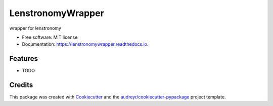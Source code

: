 ==================
LenstronomyWrapper
==================


.. image:: https://img.shields.io/pypi/v/lenstronomywrapper.svg
        :target: https://pypi.python.org/pypi/lenstronomywrapper

.. image:: https://img.shields.io/travis/dangilman/lenstronomywrapper.svg
        :target: https://travis-ci.org/dangilman/lenstronomywrapper

.. image:: https://readthedocs.org/projects/lenstronomywrapper/badge/?version=latest
        :target: https://lenstronomywrapper.readthedocs.io/en/latest/?badge=latest
        :alt: Documentation Status




wrapper for lenstronomy


* Free software: MIT license
* Documentation: https://lenstronomywrapper.readthedocs.io.


Features
--------

* TODO

Credits
-------

This package was created with Cookiecutter_ and the `audreyr/cookiecutter-pypackage`_ project template.

.. _Cookiecutter: https://github.com/audreyr/cookiecutter
.. _`audreyr/cookiecutter-pypackage`: https://github.com/audreyr/cookiecutter-pypackage
